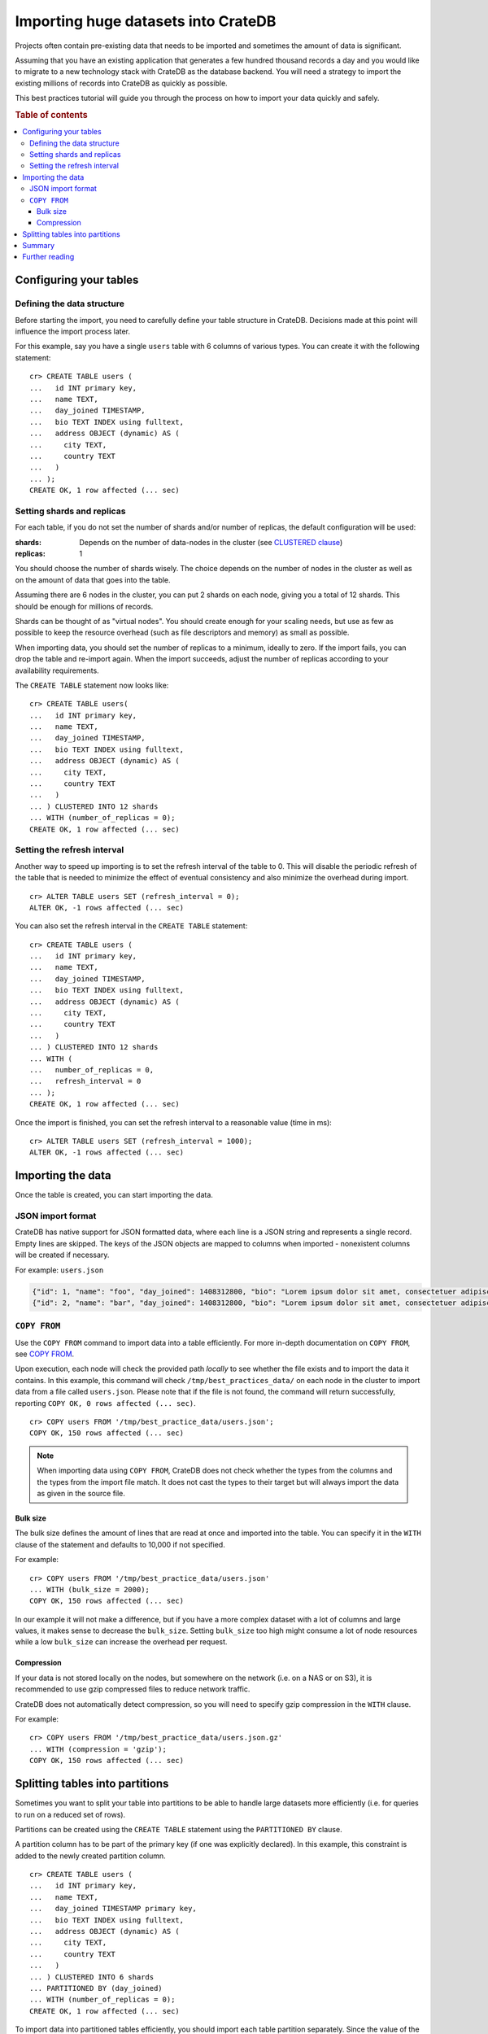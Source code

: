.. highlight:: psql

.. _efficient_data_import:

====================================
Importing huge datasets into CrateDB
====================================

Projects often contain pre-existing data that needs to be imported and
sometimes the amount of data is significant.

Assuming that you have an existing application that generates a few hundred
thousand records a day and you would like to migrate to a new technology stack
with CrateDB as the database backend. You will need a strategy to import the
existing millions of records into CrateDB as quickly as possible.

This best practices tutorial will guide you through the process on how to
import your data quickly and safely.


.. rubric:: Table of contents

.. contents::
   :local:


Configuring your tables
=======================


Defining the data structure
---------------------------

Before starting the import, you need to carefully define your table structure
in CrateDB. Decisions made at this point will influence the import process
later.

For this example, say you have a single ``users`` table with 6 columns of
various types. You can create it with the following statement::

  cr> CREATE TABLE users (
  ...   id INT primary key,
  ...   name TEXT,
  ...   day_joined TIMESTAMP,
  ...   bio TEXT INDEX using fulltext,
  ...   address OBJECT (dynamic) AS (
  ...     city TEXT,
  ...     country TEXT
  ...   )
  ... );
  CREATE OK, 1 row affected (... sec)


.. _import_shards_replicas:

Setting shards and replicas
---------------------------

For each table, if you do not set the number of shards and/or number of
replicas, the default configuration will be used:

:shards:
  Depends on the number of data-nodes in the cluster (see `CLUSTERED clause`_)
:replicas:
  1

You should choose the number of shards wisely. The choice depends on the number
of nodes in the cluster as well as on the amount of data that goes into the
table.

Assuming there are 6 nodes in the cluster, you can put 2 shards on each node,
giving you a total of 12 shards. This should be enough for millions of
records.

Shards can be thought of as "virtual nodes". You should create enough for your
scaling needs, but use as few as possible to keep the resource overhead (such
as file descriptors and memory) as small as possible.

When importing data, you should set the number of replicas to a minimum,
ideally to zero. If the import fails, you can drop the table and re-import
again. When the import succeeds, adjust the number of replicas according to
your availability requirements.

The ``CREATE TABLE`` statement now looks like::

  cr> CREATE TABLE users(
  ...   id INT primary key,
  ...   name TEXT,
  ...   day_joined TIMESTAMP,
  ...   bio TEXT INDEX using fulltext,
  ...   address OBJECT (dynamic) AS (
  ...     city TEXT,
  ...     country TEXT
  ...   )
  ... ) CLUSTERED INTO 12 shards
  ... WITH (number_of_replicas = 0);
  CREATE OK, 1 row affected (... sec)

.. SEEALSO::

  - `Replication`_


Setting the refresh interval
----------------------------

Another way to speed up importing is to set the refresh interval of the table
to 0. This will disable the periodic refresh of the table that is needed to
minimize the effect of eventual consistency and also minimize the overhead
during import.

::

  cr> ALTER TABLE users SET (refresh_interval = 0);
  ALTER OK, -1 rows affected (... sec)

.. hide:

  cr> DROP TABLE users;
  DROP OK, 1 row affected (... sec)

You can also set the refresh interval in the ``CREATE TABLE`` statement::

  cr> CREATE TABLE users (
  ...   id INT primary key,
  ...   name TEXT,
  ...   day_joined TIMESTAMP,
  ...   bio TEXT INDEX using fulltext,
  ...   address OBJECT (dynamic) AS (
  ...     city TEXT,
  ...     country TEXT
  ...   )
  ... ) CLUSTERED INTO 12 shards
  ... WITH (
  ...   number_of_replicas = 0,
  ...   refresh_interval = 0
  ... );
  CREATE OK, 1 row affected (... sec)

Once the import is finished, you can set the refresh interval to a reasonable
value (time in ms)::

  cr> ALTER TABLE users SET (refresh_interval = 1000);
  ALTER OK, -1 rows affected (... sec)

.. SEEALSO::

  - `Refresh`_
  - `refresh_interval`_


Importing the data
==================

Once the table is created, you can start importing the data.


JSON import format
------------------

CrateDB has native support for JSON formatted data, where each line is a
JSON string and represents a single record. Empty lines are skipped. The
keys of the JSON objects are mapped to columns when imported - nonexistent
columns will be created if necessary.

For example: ``users.json``

.. code-block:: json

   {"id": 1, "name": "foo", "day_joined": 1408312800, "bio": "Lorem ipsum dolor sit amet, consectetuer adipiscing elit.", "address": {"city": "Dornbirn", "country": "Austria"}}
   {"id": 2, "name": "bar", "day_joined": 1408312800, "bio": "Lorem ipsum dolor sit amet, consectetuer adipiscing elit.", "address": {"city": "Berlin", "country": "Germany"}}


``COPY FROM``
-------------

Use the ``COPY FROM`` command to import data into a table efficiently.
For more in-depth documentation on ``COPY FROM``, see `COPY FROM`_.

Upon execution, each node will check the provided path *locally* to see whether
the file exists and to import the data it contains. In this example, this command
will check ``/tmp/best_practices_data/`` on each node in the cluster to import
data from a file called ``users.json``. Please note that if the file is not
found, the command will return successfully, reporting ``COPY OK, 0 rows
affected (... sec)``.

::

  cr> COPY users FROM '/tmp/best_practice_data/users.json';
  COPY OK, 150 rows affected (... sec)

.. hide:

  cr> REFRESH TABLE users;
  REFRESH OK, 1 row affected (... sec)

  cr> delete from users;
  DELETE OK, 150 rows affected (... sec)

  cr> REFRESH TABLE users;
  REFRESH OK, 1 row affected (... sec)

.. NOTE::

  When importing data using ``COPY FROM``, CrateDB does not check whether the
  types from the columns and the types from the import file match. It does not
  cast the types to their target but will always import the data as given in
  the source file.


Bulk size
.........

The bulk size defines the amount of lines that are read at once and imported
into the table. You can specify it in the ``WITH`` clause of the statement and
defaults to 10,000 if not specified.

For example::

  cr> COPY users FROM '/tmp/best_practice_data/users.json'
  ... WITH (bulk_size = 2000);
  COPY OK, 150 rows affected (... sec)

.. hide:

  cr> REFRESH TABLE users;
  REFRESH OK, 1 row affected (... sec)

  cr> delete from users;
  DELETE OK, 150 rows affected (... sec)

  cr> REFRESH TABLE users;
  REFRESH OK, 1 row affected (... sec)

In our example it will not make a difference, but if you have a more complex
dataset with a lot of columns and large values, it makes sense to decrease the
``bulk_size``. Setting ``bulk_size`` too high might consume a lot of node
resources while a low ``bulk_size`` can increase the overhead per request.


Compression
...........

If your data is not stored locally on the nodes, but somewhere on the network
(i.e. on a NAS or on S3), it is recommended to use gzip compressed files to
reduce network traffic.

CrateDB does not automatically detect compression, so you will need to specify
gzip compression in the ``WITH`` clause.

For example::

  cr> COPY users FROM '/tmp/best_practice_data/users.json.gz'
  ... WITH (compression = 'gzip');
  COPY OK, 150 rows affected (... sec)

.. hide:

  cr> REFRESH TABLE users;
  REFRESH OK, 1 row affected (... sec)


Splitting tables into partitions
================================

Sometimes you want to split your table into partitions to be able to handle
large datasets more efficiently (i.e. for queries to run on a reduced set of
rows).

Partitions can be created using the ``CREATE TABLE`` statement using the
``PARTITIONED BY`` clause.

A partition column has to be part of the primary key (if one was explicitly
declared). In this example, this constraint is added to the newly created
partition column.

.. hide:

  cr> DROP TABLE users;
  DROP OK, 1 row affected (... sec)

::

  cr> CREATE TABLE users (
  ...   id INT primary key,
  ...   name TEXT,
  ...   day_joined TIMESTAMP primary key,
  ...   bio TEXT INDEX using fulltext,
  ...   address OBJECT (dynamic) AS (
  ...     city TEXT,
  ...     country TEXT
  ...   )
  ... ) CLUSTERED INTO 6 shards
  ... PARTITIONED BY (day_joined)
  ... WITH (number_of_replicas = 0);
  CREATE OK, 1 row affected (... sec)

To import data into partitioned tables efficiently, you should import each
table partition separately. Since the value of the table partition is not
stored in the column of the table, the JSON source must not contain the
column value.

For example: ``users_1408312800.json``

.. code-block:: json

   {"id": 1, "name": "foo", "bio": "Lorem ipsum dolor sit amet, consectetuer adipiscing elit.", "address": {"city": "Dornbirn", "country": "Austria"}}
   {"id": 2, "name": "bar", "bio": "Lorem ipsum dolor sit amet, consectetuer adipiscing elit.", "address": {"city": "Berlin", "country": "Germany"}}

The value of the partition column must be defined in the ``COPY FROM``
statement using the ``PARTITION`` clause::

  cr> COPY users PARTITION (day_joined=1408312800)
  ... FROM '/tmp/best_practice_data/users_1408312800.json';
  COPY OK, 23 rows affected (... sec)

This way, CrateDB does not need to resolve the partition for each row that is
imported, but can store it directly into the correct place resulting in a much
faster import.

However, it is still possible (but not recommended) to import into partitioned
tables without the ``PARTITION`` clause and have the column value in the
source.

When importing data into a partitioned table with existing partitions, it may
be desirable to apply import optimizations, such as to disable the `refresh
interval`_, for newly created partitions only. This can be done by altering the
partitioned table *only* by using the `ALTER TABLE ONLY`_ statement.

Similarly, the number of shards can be adjusted for newly created partitions to
adapt to the increasing data volume! Simply use ``ALTER TABLE users SET
(number_of_shards = X)`` before creating a new partition.

.. SEEALSO::

  - Detailed documentation of `partitioned tables`_
  - Table creation of `PARTITIONED BY clause`_
  - `Alter a partitioned table`_


Summary
=======

Importing huge datasets is not difficult as long as a few things are kept in
mind:

- Reduce the number of replicas as much as possible, ideally to 0. Replication
  slows down the import process significantly.
- Use only as many shards as you really need.
- Disable the periodic table refresh by setting the refresh interval to 0
  during import.
- Adjust the bulk size of the import depending on the size of your records.
- Import table partitions separately using the ``PARTITION`` clause in the
  ``COPY TO`` statement.

.. TIP::

   Import speed significantly increases with increasing disk I/O. Using SSDs for
   CrateDB is recommended anyway, but having one more disk (by adding another
   node) in the cluster can make quite a difference.


Further reading
===============

.. SEEALSO::

  - `Import/Export`_


.. _Alter a partitioned table: https://crate.io/docs/crate/reference/en/latest/sql/partitioned_tables.html#alter
.. _ALTER TABLE ONLY: https://crate.io/docs/crate/reference/en/latest/sql/partitioned_tables.html#alter-table-only
.. _CLUSTERED clause: https://crate.io/docs/crate/reference/en/latest/sql/statements/create-table.html#clustered
.. _COPY FROM: https://crate.io/docs/crate/reference/en/latest/sql/reference/copy_from.html
.. _Import/Export: https://crate.io/docs/crate/reference/en/latest/general/dml.html#import-and-export
.. _PARTITIONED BY clause: https://crate.io/docs/crate/reference/en/latest/sql/reference/create_table.html#partitioned-by-clause
.. _partitioned tables: https://crate.io/docs/crate/reference/en/latest/sql/partitioned_tables.html
.. _refresh interval: https://crate.io/docs/crate/reference/en/latest/sql/refresh.html
.. _refresh_interval: https://crate.io/docs/crate/reference/en/latest/sql/reference/create_table.html#refresh-interval
.. _Refresh: https://crate.io/docs/crate/reference/en/latest/sql/refresh.html
.. _Replication: https://crate.io/docs/crate/reference/en/latest/sql/ddl/replication.html#replication
